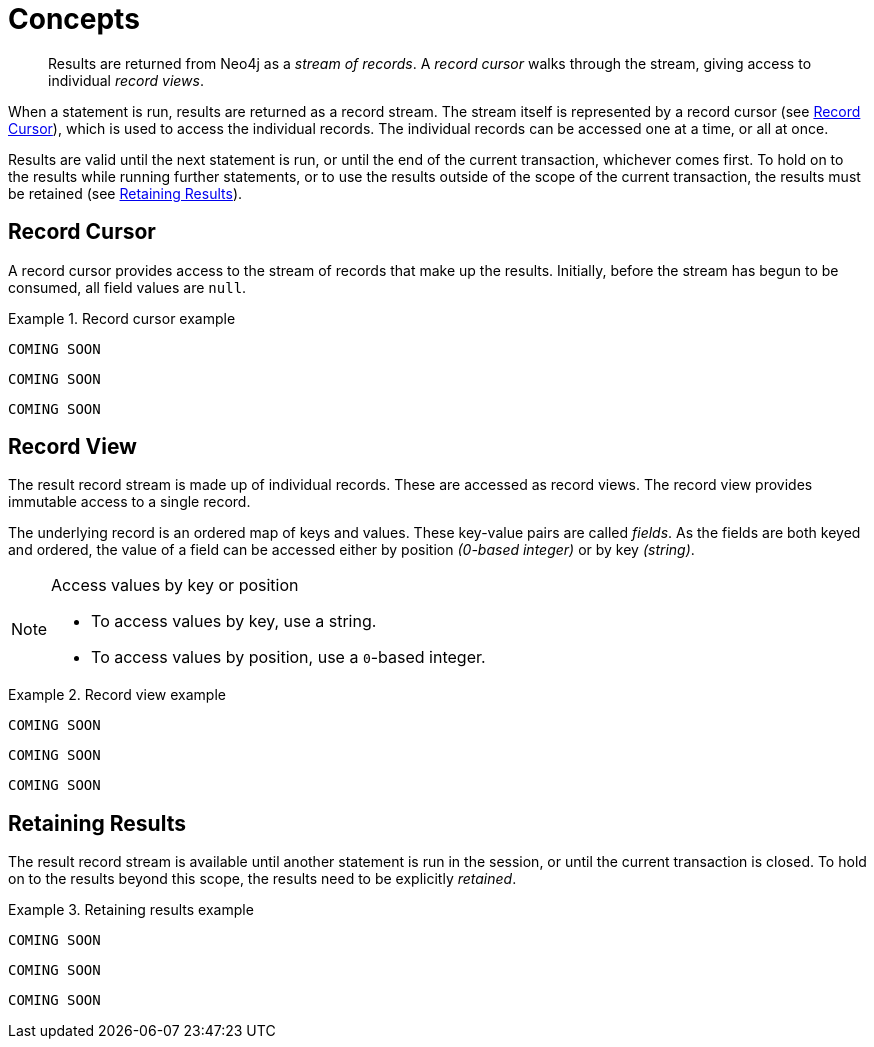 [[concepts]]
= Concepts

[abstract]
--
Results are returned from Neo4j as a _stream of records_.
A _record cursor_ walks through the stream, giving access to individual _record views_.
--

When a statement is run, results are returned as a record stream.
The stream itself is represented by a record cursor (see <<record-cursor>>), which is used to access the individual records.
The individual records can be accessed one at a time, or all at once.

Results are valid until the next statement is run, or until the end of the current transaction, whichever comes first.
To hold on to the results while running further statements, or to use the results outside of the scope of the current transaction, the results must be retained (see <<result-retain>>).


[[record-cursor]]
== Record Cursor

A record cursor provides access to the stream of records that make up the results.
Initially, before the stream has begun to be consumed, all field values are `null`.
// TODO: What does that mean? Why does the developer care?
// TODO: Would it be possible to be trapped by this in some language?

[.tabbed-example]
.Record cursor example
====
[include-with-java]
--
[source, java]
----
COMING SOON
----
--

[include-with-javascript]
--
[source, javascript]
----
COMING SOON
----
--

[include-with-python]
--
[source, python]
----
COMING SOON
----
--
====


[[record-view]]
== Record View

The result record stream is made up of individual records.
These are accessed as record views.
The record view provides immutable access to a single record.

The underlying record is an ordered map of keys and values.
These key-value pairs are called _fields_.
As the fields are both keyed and ordered, the value of a field can be accessed either by position _(0-based integer)_ or by key _(string)_.

[NOTE]
.Access values by key or position
--
* To access values by key, use a string.
* To access values by position, use a ``0``-based integer.
--

[.tabbed-example]
.Record view example
====
[include-with-java]
--
[source,java]
----
COMING SOON
----
--

[include-with-javascript]
--
[source,javascript]
----
COMING SOON
----
--

[include-with-python]
--
[source,python]
----
COMING SOON
----
--
====


[[result-retain]]
== Retaining Results

The result record stream is available until another statement is run in the session, or until the current transaction is closed.
To hold on to the results beyond this scope, the results need to be explicitly _retained_.

[.tabbed-example]
.Retaining results example
====
[include-with-java]
--
[source,java]
----
COMING SOON
----
--

[include-with-javascript]
--
[source,javascript]
----
COMING SOON
----
--

[include-with-python]
--
[source,python]
----
COMING SOON
----
--
====


// TODO https://github.com/neo-technology/driver-compliance-kit/blob/08-results/08-results-synchronous.adoc
